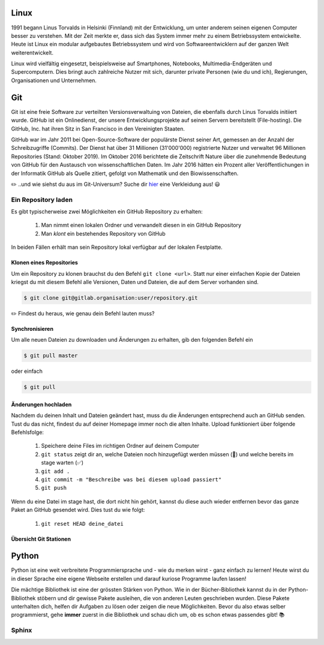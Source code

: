 
Linux
=====

.. image:: images/linus.jpg
   :width: 22%
   :align: left

.. image:: images/linux.png
   :width: 26%
   :align: left

1991 begann Linus Torvalds in Helsinki (Finnland) mit der Entwicklung, um unter anderem seinen eigenen Computer besser zu verstehen. Mit der Zeit merkte er, dass sich das System immer mehr zu einem Betriebssystem entwickelte. Heute ist Linux ein modular aufgebautes Betriebssystem und wird von Softwareentwicklern auf der ganzen Welt weiterentwickelt.


Linux wird vielfältig eingesetzt, beispielsweise auf Smartphones, Notebooks, Multimedia-Endgeräten und Supercomputern.
Dies bringt auch zahlreiche Nutzer mit sich, darunter private Personen (wie du und ich), Regierungen, Organisationen und Unternehmen.


Git
===

Git ist eine freie Software zur verteilten Versionsverwaltuing von Dateien, die ebenfalls durch Linus Torvalds initiiert wurde. GitHub ist ein Onlinedienst, der unsere Entwicklungsprojekte auf seinen Servern bereitstellt (File-hosting). Die GitHub, Inc. hat ihren Sitz in San Francisco in den Vereinigten Staaten.

GitHub war im Jahr 2011 bei Open-Source-Software der populärste Dienst seiner Art, gemessen an der Anzahl der Schreibzugriffe (Commits). Der Dienst hat über 31 Millionen (31'000'000) registrierte Nutzer und verwaltet 96 Millionen Repositories (Stand: Oktober 2019).
Im Oktober 2016 berichtete die Zeitschrift Nature über die zunehmende Bedeutung von GitHub für den Austausch von wissenschaftlichen Daten. Im Jahr 2016 hätten ein Prozent aller Veröffentlichungen in der Informatik GitHub als Quelle zitiert, gefolgt von Mathematik und den Biowissenschaften.

.. image:: images/github.png
   :width: 45%
   :align: left

.. image:: images/walter.jpg
   :width: 25%
.. image:: images/spider.png
   :width: 25%


|exercise| ..und wie siehst du aus im Git-Universum? Suche dir `hier`_ eine Verkleidung aus! |smile|

Ein Repository laden
--------------------

Es gibt typischerweise zwei Möglichkeiten ein GitHub Repository zu erhalten:

 #. Man nimmt einen lokalen Ordner und verwandelt diesen in ein GitHub Repository
 #. Man *klont* ein bestehendes Repository von GitHub

In beiden Fällen erhält man sein Repository lokal verfügbar auf der lokalen Festplatte.

Klonen eines Repositories
^^^^^^^^^^^^^^^^^^^^^^^^^

Um ein Repository zu klonen brauchst du den Befehl ``git clone <url>``. Statt nur einer einfachen Kopie der Dateien kriegst du mit diesem Befehl alle Versionen, Daten und Dateien, die auf dem Server vorhanden sind.

.. code-block:: bash

   $ git clone git@gitlab.organisation:user/repository.git

|exercise| Findest du heraus, wie genau dein Befehl lauten muss?

Synchronisieren
^^^^^^^^^^^^^^^

Um alle neuen Dateien zu downloaden und Änderungen zu erhalten, gib den folgenden Befehl ein

.. code-block:: bash

   $ git pull master

oder einfach

.. code-block:: bash

   $ git pull

Änderungen hochladen
^^^^^^^^^^^^^^^^^^^^

Nachdem du deinen Inhalt und Dateien geändert hast, muss du die Änderungen entsprechend auch an GitHub senden. Tust du das nicht, findest du auf deiner Homepage immer noch die alten Inhalte. Upload funktioniert über folgende Befehlsfolge:

 #. Speichere deine Files im richtigen Ordner auf deinem Computer
 #. ``git status`` zeigt dir an, welche Dateien noch hinzugefügt werden müssen (|rot|) und welche bereits im stage warten (|grün|)
 #. ``git add .``
 #. ``git commit -m "Beschreibe was bei diesem upload passiert"``
 #. ``git push``

Wenn du eine Datei im stage hast, die dort nicht hin gehört, kannst du diese auch wieder entfernen bevor das ganze Paket an GitHub gesendet wird. Dies tust du wie folgt:

 #. ``git reset HEAD deine_datei``


Übersicht Git Stationen
^^^^^^^^^^^^^^^^^^^^^^^

.. image:: images/git_operations.png
   :width: 70%


Python
======

.. image:: images/python.png
   :width: 190 px
   :align: left

Python ist eine weit verbreitete Programmiersprache und - wie du merken wirst - ganz einfach zu lernen! Heute wirst du in dieser Sprache eine eigene Webseite erstellen und darauf kuriose Programme laufen lassen!

Die mächtige Bibliothek ist eine der grössten Stärken von Python. Wie in der Bücher-Bibliothek kannst du in der Python-Bibliothek stöbern und dir gewisse Pakete ausleihen, die von anderen Leuten geschrieben wurden. Diese Pakete unterhalten dich, helfen dir Aufgaben zu lösen oder zeigen die neue Möglichkeiten. Bevor du also etwas selber programmierst, gehe **immer** zuerst in die Bibliothek und schau dich um, ob es schon etwas passendes gibt! |books|

Sphinx
------


.. _hier: https://octodex.github.com/

.. |exercise| replace:: ✏️
.. |rot| replace:: 🔴
.. |grün| replace:: ✅
.. |books| replace:: 📚
.. |smile| replace:: 😃